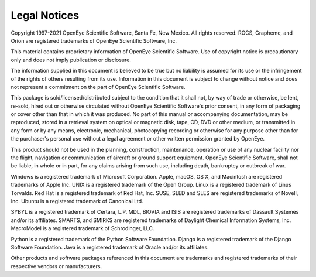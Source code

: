 =================
Legal Notices
=================

Copyright 1997-2021 OpenEye Scientific Software, Santa Fe,
New Mexico. All rights reserved.
ROCS, Grapheme, and Orion are registered trademarks of OpenEye
Scientific Software, Inc.

This material contains proprietary information
of OpenEye Scientific Software.  Use of copyright notice is
precautionary only and does not imply publication or disclosure.

The information supplied in this document is believed to be true but
no liability is assumed for its use or the infringement of the rights
of others resulting from its use.  Information in this document is
subject to change without notice and does not represent a commitment
on the part of OpenEye Scientific Software.

This package is sold/licensed/distributed subject to the condition
that it shall not, by way of trade or otherwise, be lent, re-sold,
hired out or otherwise circulated without OpenEye Scientific
Software's prior consent, in any form of packaging or cover other than
that in which it was produced.  No part of this manual or accompanying
documentation, may be reproduced, stored in a retrieval system on
optical or magnetic disk, tape, CD, DVD or other medium, or
transmitted in any form or by any means, electronic, mechanical,
photocopying recording or otherwise for any purpose other than for the
purchaser's personal use without a legal agreement or other written
permission granted by OpenEye.

This product should not be used in the planning, construction,
maintenance, operation or use of any nuclear facility nor the flight,
navigation or communication of aircraft or ground support equipment.
OpenEye Scientific Software, shall not be liable, in whole or in part,
for any claims arising from such use, including death, bankruptcy or
outbreak of war.

Windows is a registered trademark of Microsoft Corporation.  Apple, macOS,
OS X, and Macintosh are registered trademarks of Apple Inc. UNIX is a
registered trademark of the Open Group.  Linux is a registered trademark
of Linus Torvalds. Red Hat is a registered trademark of Red Hat, Inc.
SUSE, SLED and SLES are registered trademarks of Novell, Inc. Ubuntu
is a registered trademark of Canonical Ltd.

SYBYL is a registered trademark of Certara, L.P. MDL, BIOVIA and ISIS are
registered trademarks of Dassault Systemes and/or its affiliates. SMARTS,
and SMIRKS are registered trademarks of Daylight Chemical Information
Systems, Inc. MacroModel is a registered trademark of Schrodinger, LLC.

Python is a registered trademark of the Python Software Foundation.
Django is a registered trademark of the Django Software Foundation.
Java is a registered trademark of Oracle and/or its affiliates.

Other products and software packages referenced in this document are
trademarks and registered trademarks of their respective vendors or
manufacturers.
